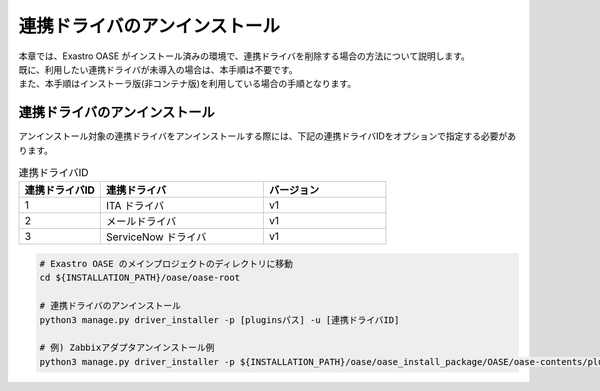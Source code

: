 ==============================
連携ドライバのアンインストール
==============================

| 本章では、Exastro OASE がインストール済みの環境で、連携ドライバを削除する場合の方法について説明します。
| 既に、利用したい連携ドライバが未導入の場合は、本手順は不要です。
| また、本手順はインストーラ版(非コンテナ版)を利用している場合の手順となります。

連携ドライバのアンインストール
==============================

| アンインストール対象の連携ドライバをアンインストールする際には、下記の連携ドライバIDをオプションで指定する必要があります。

.. csv-table:: 連携ドライバID
   :header: 連携ドライバID,連携ドライバ,バージョン
   :widths: 20, 40, 30

   1, ITA ドライバ, v1
   2, メールドライバ, v1
   3, ServiceNow ドライバ, v1


.. code-block:: bash

   # Exastro OASE のメインプロジェクトのディレクトリに移動
   cd ${INSTALLATION_PATH}/oase/oase-root

   # 連携ドライバのアンインストール
   python3 manage.py driver_installer -p [pluginsパス] -u [連携ドライバID]

   # 例) Zabbixアダプタアンインストール例
   python3 manage.py driver_installer -p ${INSTALLATION_PATH}/oase/oase_install_package/OASE/oase-contents/plugins -u 1

